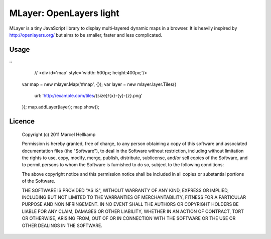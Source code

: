 ==========================
MLayer: OpenLayers light
==========================

MLayer is a tiny JavaScript library to display multi-layered dynamic maps in a
browser. It is heavily inspired by http://openlayers.org/ but aims to be
smaller, faster and less complicated.

Usage
======

::
	// <div id='map' style='width: 500px; height:400px;'/>

    var map = new mlayer.Map('#map', {});
    var layer = new mlayer.layer.Tiles({
        url: 'http://example.com/tiles/{size}/{x}-{y}-{z}.png'
    });
    map.addLayer(layer);
    map.show();

Licence
=======

    Copyright (c) 2011 Marcel Hellkamp

    Permission is hereby granted, free of charge, to any person obtaining a copy
    of this software and associated documentation files (the "Software"), to deal
    in the Software without restriction, including without limitation the rights
    to use, copy, modify, merge, publish, distribute, sublicense, and/or sell
    copies of the Software, and to permit persons to whom the Software is
    furnished to do so, subject to the following conditions:
    
    The above copyright notice and this permission notice shall be included in
    all copies or substantial portions of the Software.
    
    THE SOFTWARE IS PROVIDED "AS IS", WITHOUT WARRANTY OF ANY KIND, EXPRESS OR
    IMPLIED, INCLUDING BUT NOT LIMITED TO THE WARRANTIES OF MERCHANTABILITY,
    FITNESS FOR A PARTICULAR PURPOSE AND NONINFRINGEMENT. IN NO EVENT SHALL THE
    AUTHORS OR COPYRIGHT HOLDERS BE LIABLE FOR ANY CLAIM, DAMAGES OR OTHER
    LIABILITY, WHETHER IN AN ACTION OF CONTRACT, TORT OR OTHERWISE, ARISING FROM,
    OUT OF OR IN CONNECTION WITH THE SOFTWARE OR THE USE OR OTHER DEALINGS IN
    THE SOFTWARE.